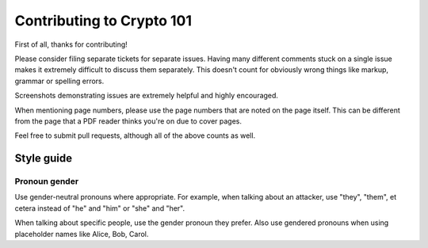 ==========================
Contributing to Crypto 101
==========================

First of all, thanks for contributing!

Please consider filing separate tickets for separate issues. Having
many different comments stuck on a single issue makes it extremely
difficult to discuss them separately. This doesn't count for obviously
wrong things like markup, grammar or spelling errors.

Screenshots demonstrating issues are extremely helpful and highly
encouraged.

When mentioning page numbers, please use the page numbers that are
noted on the page itself. This can be different from the page that a
PDF reader thinks you're on due to cover pages.

Feel free to submit pull requests, although all of the above counts as
well.

Style guide
===========

Pronoun gender
--------------

Use gender-neutral pronouns where appropriate. For example, when
talking about an attacker, use "they", "them", et cetera instead of
"he" and "him" or "she" and "her".

When talking about specific people, use the gender pronoun they
prefer. Also use gendered pronouns when using placeholder names like
Alice, Bob, Carol.
